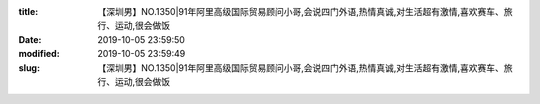 
:title: 【深圳男】NO.1350|91年阿里高级国际贸易顾问小哥,会说四门外语,热情真诚,对生活超有激情,喜欢赛车、旅行、运动,很会做饭
:date: 2019-10-05 23:59:50
:modified: 2019-10-05 23:59:49
:slug: 【深圳男】NO.1350|91年阿里高级国际贸易顾问小哥,会说四门外语,热情真诚,对生活超有激情,喜欢赛车、旅行、运动,很会做饭


.. raw:: html
    :file: html/【深圳男】NO.1350|91年阿里高级国际贸易顾问小哥,会说四门外语,热情真诚,对生活超有激情,喜欢赛车、旅行、运动,很会做饭.html
